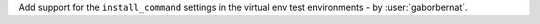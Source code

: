 Add support for the ``install_command`` settings in the virtual env test environments - by :user:`gaborbernat`.
